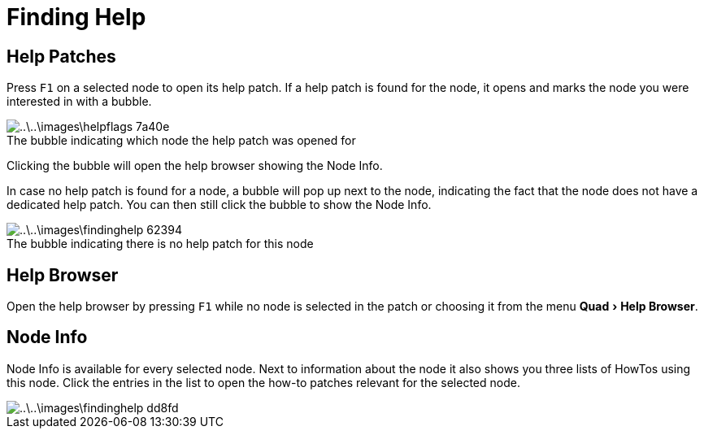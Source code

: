 = Finding Help
:experimental:
:figure-caption!:

== Help Patches
Press kbd:[F1] on a selected node to open its help patch. If a help patch is found for the node, it opens and marks the node you were interested in with a bubble.

.The bubble indicating which node the help patch was opened for
image::..\..\images\helpflags-7a40e.png[]

Clicking the bubble will open the help browser showing the Node Info.

In case no help patch is found for a node, a bubble will pop up next to the node, indicating the fact that the node does not have a dedicated help patch. You can then still click the bubble to show the Node Info.

.The bubble indicating there is no help patch for this node
image::..\..\images\findinghelp-62394.png[]

== Help Browser
Open the help browser by pressing kbd:[F1] while no node is selected in the patch or choosing it from the menu menu:Quad[Help Browser].

== Node Info
Node Info is available for every selected node. Next to information about the node it also shows you three lists of HowTos using this node. Click the entries in the list to open the how-to patches relevant for the selected node.

image::..\..\images\findinghelp-dd8fd.png[]
